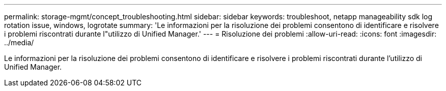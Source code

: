 ---
permalink: storage-mgmt/concept_troubleshooting.html 
sidebar: sidebar 
keywords: troubleshoot, netapp manageability sdk log rotation issue, windows, logrotate 
summary: 'Le informazioni per la risoluzione dei problemi consentono di identificare e risolvere i problemi riscontrati durante l"utilizzo di Unified Manager.' 
---
= Risoluzione dei problemi
:allow-uri-read: 
:icons: font
:imagesdir: ../media/


[role="lead"]
Le informazioni per la risoluzione dei problemi consentono di identificare e risolvere i problemi riscontrati durante l'utilizzo di Unified Manager.

